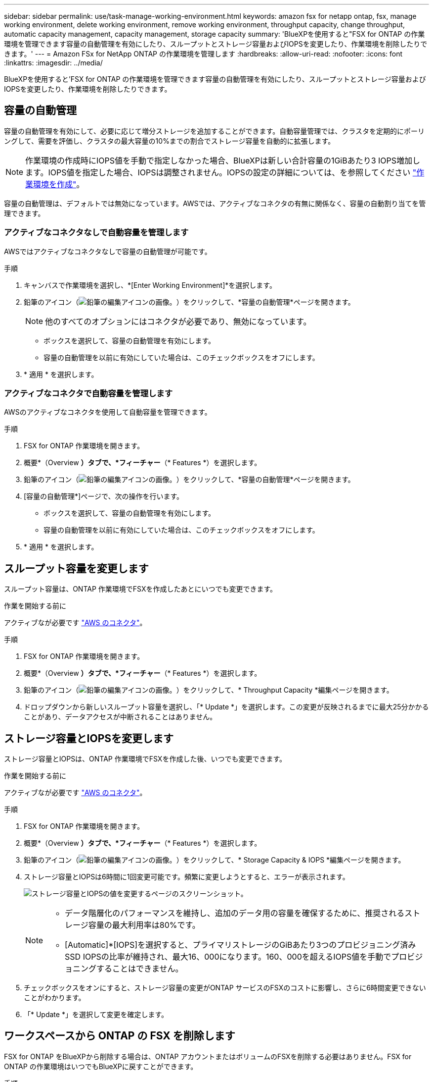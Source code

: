 ---
sidebar: sidebar 
permalink: use/task-manage-working-environment.html 
keywords: amazon fsx for netapp ontap, fsx, manage working environment, delete working environment, remove working environment, throughput capacity, change throughput, automatic capacity management, capacity management, storage capacity 
summary: 'BlueXPを使用すると"FSX for ONTAP の作業環境を管理できます容量の自動管理を有効にしたり、スループットとストレージ容量およびIOPSを変更したり、作業環境を削除したりできます。' 
---
= Amazon FSx for NetApp ONTAP の作業環境を管理します
:hardbreaks:
:allow-uri-read: 
:nofooter: 
:icons: font
:linkattrs: 
:imagesdir: ../media/


[role="lead"]
BlueXPを使用すると'FSX for ONTAP の作業環境を管理できます容量の自動管理を有効にしたり、スループットとストレージ容量およびIOPSを変更したり、作業環境を削除したりできます。



== 容量の自動管理

容量の自動管理を有効にして、必要に応じて増分ストレージを追加することができます。自動容量管理では、クラスタを定期的にポーリングして、需要を評価し、クラスタの最大容量の10%までの割合でストレージ容量を自動的に拡張します。


NOTE: 作業環境の作成時にIOPS値を手動で指定しなかった場合、BlueXPは新しい合計容量の1GiBあたり3 IOPS増加します。IOPS値を指定した場合、IOPSは調整されません。IOPSの設定の詳細については、を参照してください link:task-creating-fsx-working-environment.html#create-an-amazon-fsx-for-ontap-working-environment["作業環境を作成"]。

容量の自動管理は、デフォルトでは無効になっています。AWSでは、アクティブなコネクタの有無に関係なく、容量の自動割り当てを管理できます。



=== アクティブなコネクタなしで自動容量を管理します

AWSではアクティブなコネクタなしで容量の自動管理が可能です。

.手順
. キャンバスで作業環境を選択し、*[Enter Working Environment]*を選択します。
. 鉛筆のアイコン（image:icon-pencil.png["鉛筆の編集アイコンの画像。"]）をクリックして、*容量の自動管理*ページを開きます。
+

NOTE: 他のすべてのオプションにはコネクタが必要であり、無効になっています。

+
** ボックスを選択して、容量の自動管理を有効にします。
** 容量の自動管理を以前に有効にしていた場合は、このチェックボックスをオフにします。


. * 適用 * を選択します。




=== アクティブなコネクタで自動容量を管理します

AWSのアクティブなコネクタを使用して自動容量を管理できます。

.手順
. FSX for ONTAP 作業環境を開きます。
. 概要*（Overview *）タブで、*フィーチャー*（* Features *）を選択します。
. 鉛筆のアイコン（image:icon-pencil.png["鉛筆の編集アイコンの画像。"]）をクリックして、*容量の自動管理*ページを開きます。
. [容量の自動管理*]ページで、次の操作を行います。
+
** ボックスを選択して、容量の自動管理を有効にします。
** 容量の自動管理を以前に有効にしていた場合は、このチェックボックスをオフにします。


. * 適用 * を選択します。




== スループット容量を変更します

スループット容量は、ONTAP 作業環境でFSXを作成したあとにいつでも変更できます。

.作業を開始する前に
アクティブなが必要です https://docs.netapp.com/us-en/cloud-manager-setup-admin/task-quick-start-connector-aws.html["AWS のコネクタ"^]。

.手順
. FSX for ONTAP 作業環境を開きます。
. 概要*（Overview *）タブで、*フィーチャー*（* Features *）を選択します。
. 鉛筆のアイコン（image:icon-pencil.png["鉛筆の編集アイコンの画像。"]）をクリックして、* Throughput Capacity *編集ページを開きます。
. ドロップダウンから新しいスループット容量を選択し、「* Update *」を選択します。この変更が反映されるまでに最大25分かかることがあり、データアクセスが中断されることはありません。




== ストレージ容量とIOPSを変更します

ストレージ容量とIOPSは、ONTAP 作業環境でFSXを作成した後、いつでも変更できます。

.作業を開始する前に
アクティブなが必要です https://docs.netapp.com/us-en/cloud-manager-setup-admin/task-quick-start-connector-aws.html["AWS のコネクタ"^]。

.手順
. FSX for ONTAP 作業環境を開きます。
. 概要*（Overview *）タブで、*フィーチャー*（* Features *）を選択します。
. 鉛筆のアイコン（image:icon-pencil.png["鉛筆の編集アイコンの画像。"]）をクリックして、* Storage Capacity & IOPS *編集ページを開きます。
. ストレージ容量とIOPSは6時間に1回変更可能です。頻繁に変更しようとすると、エラーが表示されます。
+
image:screenshot-configure-iops.png["ストレージ容量とIOPSの値を変更するページのスクリーンショット。"]

+
[NOTE]
====
** データ階層化のパフォーマンスを維持し、追加のデータ用の容量を確保するために、推奨されるストレージ容量の最大利用率は80%です。
** [Automatic]*[IOPS]を選択すると、プライマリストレージのGiBあたり3つのプロビジョニング済みSSD IOPSの比率が維持され、最大16、000になります。160、000を超えるIOPS値を手動でプロビジョニングすることはできません。


====
. チェックボックスをオンにすると、ストレージ容量の変更がONTAP サービスのFSXのコストに影響し、さらに6時間変更できないことがわかります。
. 「* Update *」を選択して変更を確定します。




== ワークスペースから ONTAP の FSX を削除します

FSX for ONTAP をBlueXPから削除する場合は、ONTAP アカウントまたはボリュームのFSXを削除する必要はありません。FSX for ONTAP の作業環境はいつでもBlueXPに戻すことができます。

.手順
. 作業環境を開きます。AWS にコネクタがない場合は、プロンプト画面が表示されます。これは無視して作業環境の削除に進んでください。
. ページの右上にあるアクションメニューを選択し、*ワークスペースから削除*を選択します。
+
image:screenshot_fsx_working_environment_remove.png["BlueXPインターフェイスからのFSX for ONTAP の削除オプションのスクリーンショット"]

. ONTAP 用FSXをBlueXPから削除するには、「*削除」を選択します。




== ONTAP 作業環境の FSX を削除します

BlueXPからFSX for ONTAP を削除できます。


WARNING: この操作を実行すると、作業環境に関連付けられているすべてのリソースが削除されます。この操作を元に戻すことはできません。

.作業を開始する前に
作業環境を削除する前に、次の作業を行う必要があります。

* この作業環境とのレプリケーション関係をすべて解除します。
* link:task-manage-fsx-volumes.html#delete-volumes["すべてのボリュームを削除します"] ファイルシステムに関連付けられています。ボリュームを削除または削除するには、 AWS でアクティブなコネクタが必要になります。
+

NOTE: 障害ボリュームは、AWS管理コンソールまたはCLIを使用して削除する必要があります。



.手順
. 作業環境を開きます。AWS にコネクタがない場合は、プロンプト画面が表示されます。これは無視して作業環境の削除に進んでください。
. ページの右上にあるアクションメニューを選択し、*削除*を選択します。
+
image:screenshot_fsx_working_environment_delete.png["BlueXPインターフェイスからのFSX for ONTAP の削除オプションのスクリーンショット。"]

. 作業環境の名前を入力し、*削除*を選択します。

